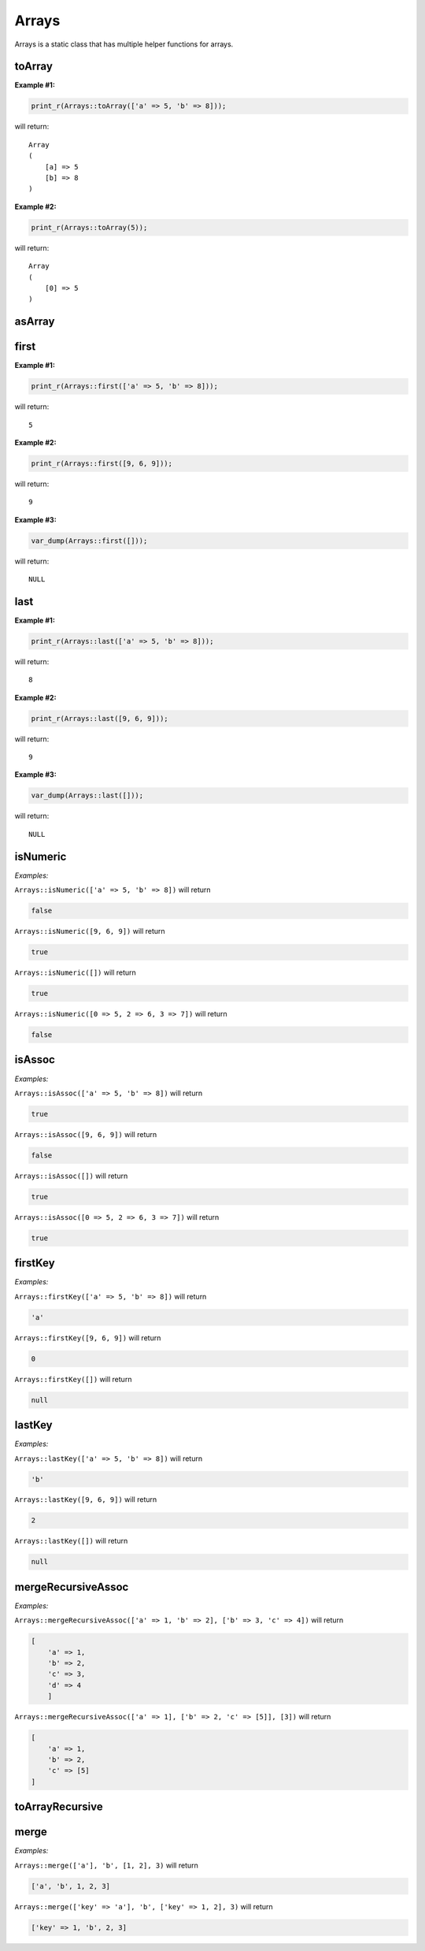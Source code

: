 *************
Arrays
*************

Arrays is a static class that has multiple helper functions for arrays.



toArray
-----------------

.. function:: public static toArray($data): array

    Used to convert any data to an array. If the data is of type that cannot be converted to an array, for example int, it will be pushed to an array and returned.


**Example #1:**

.. code-block:: php

    print_r(Arrays::toArray(['a' => 5, 'b' => 8]));

will return:
::

    Array
    (
        [a] => 5
        [b] => 8
    )


**Example #2:**

.. code-block:: php

    print_r(Arrays::toArray(5));

will return:
::

    Array
    (
        [0] => 5
    )


asArray
-----------------

.. function:: public static asArray(&$data): array

    Working the same as toArray, but using data as reference.


first
-----------------

.. function:: public static first(array $data)

    Will return the first value of the array or null if empty.


**Example #1:**

.. code-block:: php

    print_r(Arrays::first(['a' => 5, 'b' => 8]));

will return:
::

    5

**Example #2:**

.. code-block:: php

    print_r(Arrays::first([9, 6, 9]));

will return:
::

    9

**Example #3:**

.. code-block:: php

    var_dump(Arrays::first([]));

will return:
::

    NULL


last
-----------------

.. function:: public static last(array $data)

    Will return the last value of the array or null if empty.


**Example #1:**

.. code-block:: php

    print_r(Arrays::last(['a' => 5, 'b' => 8]));

will return:
::

    8

**Example #2:**

.. code-block:: php

    print_r(Arrays::last([9, 6, 9]));

will return:
::

    9

**Example #3:**

.. code-block:: php

    var_dump(Arrays::last([]));

will return:
::

    NULL


isNumeric
-----------------

.. function:: public static isNumeric(array $data): bool


*Examples:*

``Arrays::isNumeric(['a' => 5, 'b' => 8])`` will return

.. code-block:: php

    false


``Arrays::isNumeric([9, 6, 9])`` will return

.. code-block:: php

    true


``Arrays::isNumeric([])`` will return

.. code-block:: php

    true


``Arrays::isNumeric([0 => 5, 2 => 6, 3 => 7])`` will return

.. code-block:: php

    false



isAssoc
-----------------

.. function:: public static isAssoc(array $data): bool


*Examples:*

``Arrays::isAssoc(['a' => 5, 'b' => 8])`` will return

.. code-block:: php

    true


``Arrays::isAssoc([9, 6, 9])`` will return

.. code-block:: php

    false


``Arrays::isAssoc([])`` will return

.. code-block:: php

    true


``Arrays::isAssoc([0 => 5, 2 => 6, 3 => 7])`` will return

.. code-block:: php

    true



firstKey
-----------------

.. function:: public static firstKey(array $data)


*Examples:*

``Arrays::firstKey(['a' => 5, 'b' => 8])`` will return

.. code-block:: php

    'a'


``Arrays::firstKey([9, 6, 9])`` will return

.. code-block:: php

    0


``Arrays::firstKey([])`` will return

.. code-block:: php

    null



lastKey
-----------------

.. function:: public static lastKey(array $data)


*Examples:*

``Arrays::lastKey(['a' => 5, 'b' => 8])`` will return

.. code-block:: php

    'b'


``Arrays::lastKey([9, 6, 9])`` will return

.. code-block:: php

    2


``Arrays::lastKey([])`` will return

.. code-block:: php

    null



mergeRecursiveAssoc
----------------------

.. function:: public static mergeRecursiveAssoc(array $main, array ...$arrays): array


*Examples:*

``Arrays::mergeRecursiveAssoc(['a' => 1, 'b' => 2], ['b' => 3, 'c' => 4])`` will return

.. code-block:: php

    [
        'a' => 1,
        'b' => 2,
        'c' => 3, 
        'd' => 4
	]


``Arrays::mergeRecursiveAssoc(['a' => 1], ['b' => 2, 'c' => [5]], [3])`` will return

.. code-block:: php

    [
        'a' => 1,
        'b' => 2,
        'c' => [5]
    ]



toArrayRecursive
-----------------

.. function:: public static toArrayRecursive(iterable $input): array 



merge
-----------------

.. function:: public static merge(...$with): array


*Examples:*

``Arrays::merge(['a'], 'b', [1, 2], 3)`` will return

.. code-block:: php

    ['a', 'b', 1, 2, 3]


``Arrays::merge(['key' => 'a'], 'b', ['key' => 1, 2], 3)`` will return

.. code-block:: php

    ['key' => 1, 'b', 2, 3]
